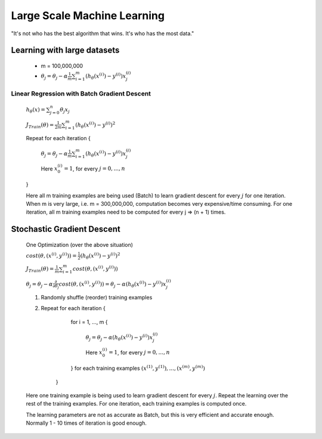 .. _large-scale-machine-learning-label:

Large Scale Machine Learning
============================
"It's not who has the best algorithm that wins. It's who has the most data."

Learning with large datasets
----------------------------
	* m = 100,000,000
	* :math:`\theta_{j} = \theta_{j} - \alpha \frac{1}{m} \sum_{i=1}^{m} (h_\theta (x^{(i)}) - y^{(i)}) x^{(i)}_{j}`

Linear Regression with Batch Gradient Descent
^^^^^^^^^^^^^^^^^^^^^^^^^^^^^^^^^^^^^^^^^^^^^
	:math:`h_{\theta}(x) = \sum_{j=0}^{n} \theta_{j} x_{j}`

	:math:`J_{Train}(\theta) = \frac{1}{2m} \sum_{i=1}^{m} (h_\theta (x^{(i)}) - y^{(i)})^2`

	Repeat for each iteration {

		:math:`\theta_{j} = \theta_{j} - \alpha \frac{1}{m} \sum_{i=1}^{m} (h_\theta (x^{(i)}) - y^{(i)}) x^{(i)}_{j}`

		Here :math:`x^{(i)}_{0} = 1`, for every :math:`j = 0, ..., n`

	}

	Here all m training examples are being used (Batch) to learn gradient descent for every :math:`j` for one iteration. 
	When m is very large, i.e. m = 300,000,000, computation becomes very expensive/time consuming. 
	For one iteration, all m training examples need to be computed for every j => (n + 1) times.

Stochastic Gradient Descent
---------------------------
	One Optimization (over the above situation)

	:math:`cost(\theta, (x^{(i)}, y^{(i)})) = \frac{1}{2} (h_\theta (x^{(i)}) - y^{(i)})^2`

	:math:`J_{Train}(\theta) = \frac{1}{m} \sum_{i=1}^{m} cost(\theta, (x^{(i)}, y^{(i)}))`

	:math:`\theta_{j} = \theta_{j} - \alpha \frac{\partial }{\partial \theta_{j}} cost(\theta, (x^{(i)}, y^{(i)})) = \theta_{j} - \alpha (h_\theta (x^{(i)}) - y^{(i)}) x^{(i)}_{j}`

	#. Randomly shuffle (reorder) training examples
	#. Repeat for each iteration {

			for i = 1, ..., m {
		
				:math:`\theta_{j} = \theta_{j} - \alpha (h_\theta (x^{(i)}) - y^{(i)}) x^{(i)}_{j}`

				Here :math:`x^{(i)}_{0} = 1`, for every :math:`j = 0, ..., n`
	
			} for each training examples :math:`(x^{(1)}, y^{(1)}), ..., (x^{(m)}, y^{(m)})`

		}
	   
	Here one training example is being used to learn gradient descent for every :math:`j`. 
	Repeat the learning over the rest of the training examples. 
	For one iteration, each training examples is computed once.

	The learning parameters are not as accurate as Batch, but this is very efficient and accurate enough. 
	Normally 1 - 10 times of iteration is good enough.
